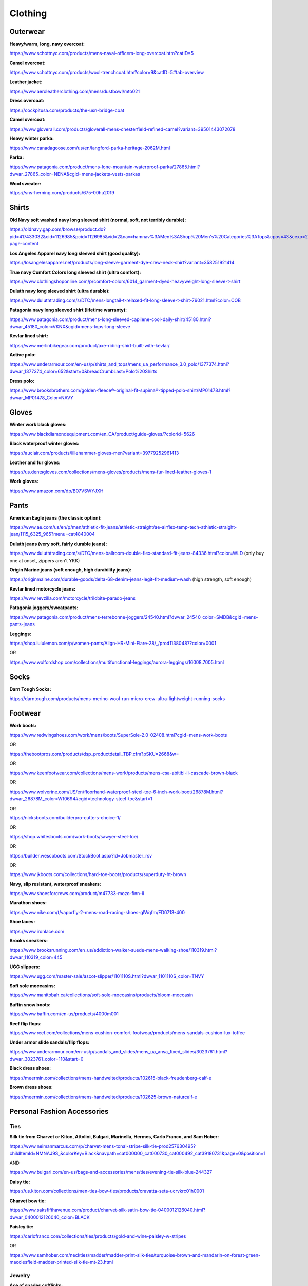 
Clothing
--------

Outerwear
^^^^^^^^^

**Heavy/warm, long, navy overcoat:**

`https://www.schottnyc.com/products/mens-naval-officers-long-overcoat.htm?catID=5 <https://www.schottnyc.com/products/mens-naval-officers-long-overcoat.htm?catID=5>`_

**Camel overcoat:**

`https://www.schottnyc.com/products/wool-trenchcoat.htm?color=9&catID=5#tab-overview <https://www.schottnyc.com/products/wool-trenchcoat.htm?color=9&catID=5#tab-overview>`_

**Leather jacket:**

`https://www.aeroleatherclothing.com/mens/dustbowl/mto021 <https://www.aeroleatherclothing.com/mens/dustbowl/mto021>`_

**Dress overcoat:**

`https://cockpitusa.com/products/the-usn-bridge-coat <https://cockpitusa.com/products/the-usn-bridge-coat>`_

**Camel overcoat:**

`https://www.gloverall.com/products/gloverall-mens-chesterfield-refined-camel?variant=39501443072078 <https://www.gloverall.com/products/gloverall-mens-chesterfield-refined-camel?variant=39501443072078>`_

**Heavy winter parka:**

`https://www.canadagoose.com/us/en/langford-parka-heritage-2062M.html <https://www.canadagoose.com/us/en/langford-parka-heritage-2062M.html>`_

**Parka:**

`https://www.patagonia.com/product/mens-lone-mountain-waterproof-parka/27865.html?dwvar\_27865\_color=NENA&cgid=mens-jackets-vests-parkas <https://www.patagonia.com/product/mens-lone-mountain-waterproof-parka/27865.html?dwvar_27865_color=NENA&cgid=mens-jackets-vests-parkas>`_

**Wool sweater:**

`https://sns-herning.com/products/675-00hu2019 <https://sns-herning.com/products/675-00hu2019>`_

Shirts
^^^^^^

**Old Navy soft washed navy long sleeved shirt (normal, soft, not terribly durable):**

`https://oldnavy.gap.com/browse/product.do?pid=417433032&cid=1126985&pcid=1126985&vid=2&nav=hamnav%3AMen%3AShop%20Men's%20Categories%3ATops&cpos=43&cexp=2223&kcid=CategoryIDs%3D1126985&ctype=Listing&cpid=res23012912202809855902013#pdp-page-content <https://oldnavy.gap.com/browse/product.do?pid=417433032&cid=1126985&pcid=1126985&vid=2&nav=hamnav%3AMen%3AShop%20Men%E2%80%99s%20Categories%3ATops&cpos=43&cexp=2223&kcid=CategoryIDs%3D1126985&ctype=Listing&cpid=res23012912202809855902013#pdp-page-content>`_

**Los Angeles Apparel navy long sleeved shirt (good quality):**

`https://losangelesapparel.net/products/long-sleeve-garment-dye-crew-neck-shirt?variant=358251921414 <https://losangelesapparel.net/products/long-sleeve-garment-dye-crew-neck-shirt?variant=358251921414>`_

**True navy Comfort Colors long sleeved shirt (ultra comfort):**

`https://www.clothingshoponline.com/p/comfort-colors/6014\_garment-dyed-heavyweight-long-sleeve-t-shirt <https://www.clothingshoponline.com/p/comfort-colors/6014_garment-dyed-heavyweight-long-sleeve-t-shirt>`_

**Duluth navy long sleeved shirt (ultra durable):**

`https://www.duluthtrading.com/s/DTC/mens-longtail-t-relaxed-fit-long-sleeve-t-shirt-76021.html?color=COB <https://www.duluthtrading.com/s/DTC/mens-longtail-t-relaxed-fit-long-sleeve-t-shirt-76021.html?color=COB>`_

**Patagonia navy long sleeved shirt (lifetime warranty):**

`https://www.patagonia.com/product/mens-long-sleeved-capilene-cool-daily-shirt/45180.html?dwvar\_45180\_color=VKNX&cgid=mens-tops-long-sleeve <https://www.patagonia.com/product/mens-long-sleeved-capilene-cool-daily-shirt/45180.html?dwvar_45180_color=VKNX&cgid=mens-tops-long-sleeve>`_

**Kevlar lined shirt:**

`https://www.merlinbikegear.com/product/axe-riding-shirt-built-with-kevlar/ <https://www.merlinbikegear.com/product/axe-riding-shirt-built-with-kevlar/>`_

**Active polo:**

`https://www.underarmour.com/en-us/p/shirts\_and\_tops/mens\_ua\_performance\_3.0\_polo/1377374.html?dwvar\_1377374\_color=652&start=0&breadCrumbLast=Polo%20Shirts <https://www.underarmour.com/en-us/p/shirts_and_tops/mens_ua_performance_3.0_polo/1377374.html?dwvar_1377374_color=652&start=0&breadCrumbLast=Polo%20Shirts>`_

**Dress polo:**

`https://www.brooksbrothers.com/golden-fleece®-original-fit-supima®-tipped-polo-shirt/MP01478.html?dwvar\_MP01478\_Color=NAVY <https://www.brooksbrothers.com/golden-fleece%C2%AE-original-fit-supima%C2%AE-tipped-polo-shirt/MP01478.html?dwvar_MP01478_Color=NAVY>`_

Gloves
^^^^^^

**Winter work black gloves:**

`https://www.blackdiamondequipment.com/en\_CA/product/guide-gloves/?colorid=5626 <https://www.blackdiamondequipment.com/en_CA/product/guide-gloves/?colorid=5626>`_

**Black waterproof winter gloves:**

`https://auclair.com/products/lillehammer-gloves-men?variant=39779252961413 <https://auclair.com/products/lillehammer-gloves-men?variant=39779252961413>`_

**Leather and fur gloves:**

`https://us.dentsgloves.com/collections/mens-gloves/products/mens-fur-lined-leather-gloves-1 <https://us.dentsgloves.com/collections/mens-gloves/products/mens-fur-lined-leather-gloves-1>`_

**Work gloves:**

`https://www.amazon.com/dp/B07VSWYJXH <https://www.amazon.com/dp/B07VSWYJXH>`_

Pants
^^^^^

**American Eagle jeans (the classic option):**

`https://www.ae.com/us/en/p/men/athletic-fit-jeans/athletic-straight/ae-airflex-temp-tech-athletic-straight-jean/1115\_6325\_965?menu=cat4840004 <https://www.ae.com/us/en/p/men/athletic-fit-jeans/athletic-straight/ae-airflex-temp-tech-athletic-straight-jean/1115_6325_965?menu=cat4840004>`_

**Duluth jeans (very soft, fairly durable jeans):**

`https://www.duluthtrading.com/s/DTC/mens-ballroom-double-flex-standard-fit-jeans-84336.html?color=WLD <https://www.duluthtrading.com/s/DTC/mens-ballroom-double-flex-standard-fit-jeans-84336.html?color=WLD>`_ (only buy one at onset, zippers aren't YKK)

**Origin Marine jeans (soft enough, high durability jeans):**

`https://originmaine.com/durable-goods/delta-68-denim-jeans-legit-fit-medium-wash <https://originmaine.com/durable-goods/delta-68-denim-jeans-legit-fit-medium-wash>`_ (high strength, soft enough)

**Kevlar lined motorcycle jeans:**

`https://www.revzilla.com/motorcycle/trilobite-parado-jeans <https://www.revzilla.com/motorcycle/trilobite-parado-jeans>`_

**Patagonia joggers/sweatpants:**

`https://www.patagonia.com/product/mens-terrebonne-joggers/24540.html?dwvar\_24540\_color=SMDB&cgid=mens-pants-jeans <https://www.patagonia.com/product/mens-terrebonne-joggers/24540.html?dwvar_24540_color=SMDB&cgid=mens-pants-jeans>`_

**Leggings:**

`https://shop.lululemon.com/p/women-pants/Align-HR-Mini-Flare-28/\_/prod11380487?color=0001 <https://shop.lululemon.com/p/women-pants/Align-HR-Mini-Flare-28/_/prod11380487?color=0001>`_

OR

`https://www.wolfordshop.com/collections/multifunctional-leggings/aurora-leggings/16008.7005.html <https://www.wolfordshop.com/collections/multifunctional-leggings/aurora-leggings/16008.7005.html>`_

Socks
^^^^^

**Darn Tough Socks:**

`https://darntough.com/products/mens-merino-wool-run-micro-crew-ultra-lightweight-running-socks <https://darntough.com/products/mens-merino-wool-run-micro-crew-ultra-lightweight-running-socks>`_

Footwear
^^^^^^^^

**Work boots:**

`https://www.redwingshoes.com/work/mens/boots/SuperSole-2.0-02408.html?cgid=mens-work-boots <https://www.redwingshoes.com/work/mens/boots/SuperSole-2.0-02408.html?cgid=mens-work-boots>`_

OR

`https://thebootpros.com/products/dsp\_productdetail\_TBP.cfm?pSKU=2668&w= <https://thebootpros.com/products/dsp_productdetail_TBP.cfm?pSKU=2668&w=>`_

OR

`https://www.keenfootwear.com/collections/mens-work/products/mens-csa-abitibi-ii-cascade-brown-black <https://www.keenfootwear.com/collections/mens-work/products/mens-csa-abitibi-ii-cascade-brown-black>`_

OR

`https://www.wolverine.com/US/en/floorhand-waterproof-steel-toe-6-inch-work-boot/26878M.html?dwvar\_26878M\_color=W10694#cgid=technology-steel-toe&start=1 <https://www.wolverine.com/US/en/floorhand-waterproof-steel-toe-6-inch-work-boot/26878M.html?dwvar_26878M_color=W10694#cgid=technology-steel-toe&start=1>`_

OR

`https://nicksboots.com/builderpro-cutters-choice-1/ <https://nicksboots.com/builderpro-cutters-choice-1/>`_

OR

`https://shop.whitesboots.com/work-boots/sawyer-steel-toe/ <https://shop.whitesboots.com/work-boots/sawyer-steel-toe/>`_

OR

`https://builder.wescoboots.com/StockBoot.aspx?id=Jobmaster\_rsv <https://builder.wescoboots.com/StockBoot.aspx?id=Jobmaster_rsv>`_

OR

`https://www.jkboots.com/collections/hard-toe-boots/products/superduty-ht-brown <https://www.jkboots.com/collections/hard-toe-boots/products/superduty-ht-brown>`_

**Navy, slip resistant, waterproof sneakers:**

`https://www.shoesforcrews.com/product/m47733-mozo-finn-ii <https://www.shoesforcrews.com/product/m47733-mozo-finn-ii>`_

**Marathon shoes:**

`https://www.nike.com/t/vaporfly-2-mens-road-racing-shoes-glWqfm/FD0713-400 <https://www.nike.com/t/vaporfly-2-mens-road-racing-shoes-glWqfm/FD0713-400>`_

**Shoe laces:**

`https://www.ironlace.com <https://www.ironlace.com/>`_

**Brooks sneakers:**

`https://www.brooksrunning.com/en\_us/addiction-walker-suede-mens-walking-shoe/110319.html?dwvar\_110319\_color=445 <https://www.brooksrunning.com/en_us/addiction-walker-suede-mens-walking-shoe/110319.html?dwvar_110319_color=445>`_

**UGG slippers:**

`https://www.ugg.com/master-sale/ascot-slipper/1101110S.html?dwvar\_1101110S\_color=TNVY <https://www.ugg.com/master-sale/ascot-slipper/1101110S.html?dwvar_1101110S_color=TNVY>`_

**Soft sole moccasins:**

`https://www.manitobah.ca/collections/soft-sole-moccasins/products/bloom-moccasin <https://www.manitobah.ca/collections/soft-sole-moccasins/products/bloom-moccasin>`_

**Baffin snow boots:**

`https://www.baffin.com/en-us/products/4000m001 <https://www.baffin.com/en-us/products/4000m001>`_

**Reef flip flops:**

`https://www.reef.com/collections/mens-cushion-comfort-footwear/products/mens-sandals-cushion-lux-toffee <https://www.reef.com/collections/mens-cushion-comfort-footwear/products/mens-sandals-cushion-lux-toffee>`_

**Under armor slide sandals/flip flops:**

`https://www.underarmour.com/en-us/p/sandals\_and\_slides/mens\_ua\_ansa\_fixed\_slides/3023761.html?dwvar\_3023761\_color=110&start=0 <https://www.underarmour.com/en-us/p/sandals_and_slides/mens_ua_ansa_fixed_slides/3023761.html?dwvar_3023761_color=110&start=0>`_

**Black dress shoes:**

`https://meermin.com/collections/mens-handwelted/products/102615-black-freudenberg-calf-e <https://meermin.com/collections/mens-handwelted/products/102615-black-freudenberg-calf-e>`_

**Brown dress shoes:**

`https://meermin.com/collections/mens-handwelted/products/102625-brown-naturcalf-e <https://meermin.com/collections/mens-handwelted/products/102625-brown-naturcalf-e>`_

Personal Fashion Accessories
^^^^^^^^^^^^^^^^^^^^^^^^^^^^

Ties
""""

**Silk tie from Charvet or Kiton, Attolini, Bulgari, Marinella, Hermes, Carlo Franco, and Sam Hober:**

`https://www.neimanmarcus.com/p/charvet-mens-tonal-stripe-silk-tie-prod257630495?childItemId=NMNAJ9S\_&colorKey=Black&navpath=cat000000\_cat000730\_cat000492\_cat39180731&page=0&position=1 <https://www.neimanmarcus.com/p/charvet-mens-tonal-stripe-silk-tie-prod257630495?childItemId=NMNAJ9S_&colorKey=Black&navpath=cat000000_cat000730_cat000492_cat39180731&page=0&position=1>`_

AND

`https://www.bulgari.com/en-us/bags-and-accessories/mens/ties/evening-tie-silk-blue-244327 <https://www.bulgari.com/en-us/bags-and-accessories/mens/ties/evening-tie-silk-blue-244327>`_

**Daisy tie:**

`https://us.kiton.com/collections/men-ties-bow-ties/products/cravatta-seta-ucrvkrc01h0001 <https://us.kiton.com/collections/men-ties-bow-ties/products/cravatta-seta-ucrvkrc01h0001>`_

**Charvet bow tie:**

`https://www.saksfifthavenue.com/product/charvet-silk-satin-bow-tie-0400012126040.html?dwvar\_0400012126040\_color=BLACK <https://www.saksfifthavenue.com/product/charvet-silk-satin-bow-tie-0400012126040.html?dwvar_0400012126040_color=BLACK>`_

**Paisley tie:**

`https://carlofranco.com/collections/ties/products/gold-and-wine-paisley-w-stripes <https://carlofranco.com/collections/ties/products/gold-and-wine-paisley-w-stripes>`_

OR

`https://www.samhober.com/neckties/madder/madder-print-silk-ties/turquoise-brown-and-mandarin-on-forest-green-macclesfield-madder-printed-silk-tie-mt-23.html <https://www.samhober.com/neckties/madder/madder-print-silk-ties/turquoise-brown-and-mandarin-on-forest-green-macclesfield-madder-printed-silk-tie-mt-23.html>`_

Jewelry
"""""""

**Ace of spades cufflinks:**

`https://www.thompsonevery.com/store/p5/Ace\_of\_Spades.html <https://www.thompsonevery.com/store/p5/Ace_of_Spades.html>`_

**Ace of spades ring:**

`https://www.clocksandcolours.com/products/aces-high?variant=39650033926243& <https://www.clocksandcolours.com/products/aces-high?variant=39650033926243&>`_

**Emerald cufflinks:**

`https://www.diamondere.com/p/mens-cufflinks-steer-537-535?metal=18k-yellow-gold&stones=emerald <https://www.diamondere.com/p/mens-cufflinks-steer-537-535?metal=18k-yellow-gold&stones=emerald>`_

**Tuxedo stud and cuddling set:**

`https://www.bloomingdales.com/shop/product/?ID=4096401 <https://www.bloomingdales.com/shop/product/?ID=4096401>`_

**Ace of spades tie clip:**

`https://www.etsy.com/listing/588383465/ace-of-spades-tie-clip-express-yourself <https://www.etsy.com/listing/588383465/ace-of-spades-tie-clip-express-yourself>`_

**Tie clip:**

`https://www.bloomingdales.com/shop/product/?ID=4096402 <https://www.bloomingdales.com/shop/product/?ID=4096402>`_

**Sterling silver bracelet:**

`https://www.tiffany.com/jewelry/bracelets/venetian-link-bracelet-GRP01688/ <https://www.tiffany.com/jewelry/bracelets/venetian-link-bracelet-GRP01688/>`_

**Sunglasses case:**

`https://www.oakley.com/en-us/product/WA4230035CCL <https://www.oakley.com/en-us/product/WA4230035CCL>`_

OR

`https://www.amazon.com/Waterproof-Case-Pelican-1030-Micro/dp/B001PYN3YU?th=1&psc=1 <https://www.amazon.com/Waterproof-Case-Pelican-1030-Micro/dp/B001PYN3YU?th=1&psc=1>`_

**Umbrella:**

`https://davekny.com/products/the-davek-elite <https://davekny.com/products/the-davek-elite>`_

**Cross pen:**

`https://www.cross.com/cr\_en\_us/414-1 <https://www.cross.com/cr_en_us/414-1>`_

**Sunglasses:**

`https://www.randolphusa.com/products/aviator-gunmetal-american-gray?variant=41396548239500 <https://www.randolphusa.com/products/aviator-gunmetal-american-gray?variant=41396548239500>`_

OR

`https://aoeyewear.com/product/general/?attribute\_pa\_size=55-14-140mm&attribute\_pa\_color=gold&attribute\_pa\_temple-style=standard&attribute\_pa\_lens-type=glass&attribute\_pa\_polarized=yes&attribute\_pa\_lens-color=gray <https://aoeyewear.com/product/general/?attribute_pa_size=55-14-140mm&attribute_pa_color=gold&attribute_pa_temple-style=standard&attribute_pa_lens-type=glass&attribute_pa_polarized=yes&attribute_pa_lens-color=gray>`_

OR

`https://www.nordstrom.com/s/maui-jim-maui-flex-polarizedplus2-56mm-aviator-sunglasses/3187894 <https://www.nordstrom.com/s/maui-jim-maui-flex-polarizedplus2-56mm-aviator-sunglasses/3187894>`_ in tan

**Luxury watch with white dial, brown leather strap:**

`https://www.omegawatches.com/en-us/watch-omega-de-ville-tresor-co-axial-master-chronometer-40-mm-43553402109001 <https://www.omegawatches.com/en-us/watch-omega-de-ville-tresor-co-axial-master-chronometer-40-mm-43553402109001>`_

**Business card holder:**

`https://zerohalliburton.com/collections/aluminum-business-cases/products/pursuit-aluminum-attache-mini-case <https://zerohalliburton.com/collections/aluminum-business-cases/products/pursuit-aluminum-attache-mini-case>`_

**Designer women's sunglasses:**

`https://www.oliverpeoples.com/usa/0OV1289S--5035Q1?cid=PM-FGS\_000000-GOOGLE-5.US-OliverPeoples-EN-SmartShopping\_3074457345616824855&gclid=Cj0KCQiA8aOeBhCWARIsANRFrQE9rY3mEn6jRyiREuJwlhAh5TNSaftG4fHUOqoM0ZLoG6GD66Afse4aAoLJEALw\_wcB&gclsrc=aw.ds <https://www.oliverpeoples.com/usa/0OV1289S--5035Q1?cid=PM-FGS_000000-GOOGLE-5.US-OliverPeoples-EN-SmartShopping_3074457345616824855&gclid=Cj0KCQiA8aOeBhCWARIsANRFrQE9rY3mEn6jRyiREuJwlhAh5TNSaftG4fHUOqoM0ZLoG6GD66Afse4aAoLJEALw_wcB&gclsrc=aw.ds>`_

Backpacks, Bags, and Small Luggage
^^^^^^^^^^^^^^^^^^^^^^^^^^^^^^^^^^

**Satchel:**

`https://saddlebackleather.com/rounded-leather-satchel/ <https://saddlebackleather.com/rounded-leather-satchel/>`_

**Osprey or Filson backpack:**

`https://www.osprey.com/us/en/product/transporter-global-carry-on-TRANSGCOF21.html?packfinder=true <https://www.osprey.com/us/en/product/transporter-global-carry-on-TRANSGCOF21.html?packfinder=true>`_

**Motorcycle backpack:**

`https://kriega.us/backpacks-1/r20-backpack <https://kriega.us/backpacks-1/r20-backpack>`_

**Leather weekender bag:**

`https://frankcleggleatherworks.com/signature-travel-duffle-sunbrella-lining-with-pocket-chestnut-1577.html <https://frankcleggleatherworks.com/signature-travel-duffle-sunbrella-lining-with-pocket-chestnut-1577.html>`_

**Garment bag:**

`https://www.briggs-riley.com/collections/garment-bags/products/classic-garment-bag <https://www.briggs-riley.com/collections/garment-bags/products/classic-garment-bag>`_

**Leather briefcase in chestnut:**

`https://frankcleggleatherworks.com/american-briefcase-chestnut.html <https://frankcleggleatherworks.com/american-briefcase-chestnut.html>`_

Belts and Tool Belts
^^^^^^^^^^^^^^^^^^^^

**Occidental tool belt:**

`https://www.occidentalleather.com/product/pro-framer-comfort-set/ <https://www.occidentalleather.com/product/pro-framer-comfort-set/>`_

AND

`https://www.occidentalleather.com/product/leather-work-suspenders/ <https://www.occidentalleather.com/product/leather-work-suspenders/>`_

**Brown dress belt:**

`https://www.hanksbelts.com/collections/usa-made-mens-dress-belts-real-leather/products/hanks-canyon-heavy-duty-leather-belt?variant=15598555590 <https://www.hanksbelts.com/collections/usa-made-mens-dress-belts-real-leather/products/hanks-canyon-heavy-duty-leather-belt?variant=15598555590>`_

**Black dress belt:**

`https://www.hanksbelts.com/collections/usa-made-mens-dress-belts-real-leather/products/hanks-canyon-heavy-duty-leather-belt?variant=15598555590 <https://www.hanksbelts.com/collections/usa-made-mens-dress-belts-real-leather/products/hanks-canyon-heavy-duty-leather-belt?variant=15598555590>`_

**Black glossy dress belt:**

`https://www.bloomingdales.com/shop/product/?ID=2614148 <https://www.bloomingdales.com/shop/product/?ID=2614148>`_

**Casual everyday belt:**

`https://www.hanksbelts.com/collections/heavy-duty-belts-13oz-and-above/products/hanks-reversible-work-carry-belt <https://www.hanksbelts.com/collections/heavy-duty-belts-13oz-and-above/products/hanks-reversible-work-carry-belt>`_

Underwear, Sleepwear, and Thermal-wear
^^^^^^^^^^^^^^^^^^^^^^^^^^^^^^^^^^^^^^

**Vermont flannel flannel pajamas:**

`https://www.vermontflannel.com/pajamas/ <https://www.vermontflannel.com/pajamas/>`_

**Mandala scrub pajamas:**

`https://mandalascrubs.com/products/mens-two-pocket-top-navy <https://mandalascrubs.com/products/mens-two-pocket-top-navy>`_

AND

`https://mandalascrubs.com/products/mens-7-pocket-cargos-navy <https://mandalascrubs.com/products/mens-7-pocket-cargos-navy>`_

**Underwear:**

`https://www.lttstore.com/products/mens-underwear?variant=40058731200615 <https://www.lttstore.com/products/mens-underwear?variant=40058731200615>`_

**Undershirts:**

`https://www.hanes.com/hanes-classic-mens-white-crew-neck-t-shirt-p6.html <https://www.hanes.com/hanes-classic-mens-white-crew-neck-t-shirt-p6.html>`_

**Long johns(I trust no one on this more than the Alaskan oil rig workers who recommend this):**

`https://www.underarmour.com/en-us/p/shirts\_and\_tops/mens\_ua\_base\_4.0\_crew/1353349.html <https://www.underarmour.com/en-us/p/shirts_and_tops/mens_ua_base_4.0_crew/1353349.html>`_

AND

`https://www.underarmour.com/en-us/p/pants\_and\_leggings/mens\_ua\_base\_4.0\_leggings/1343245.html <https://www.underarmour.com/en-us/p/pants_and_leggings/mens_ua_base_4.0_leggings/1343245.html>`_

**Bra:**

Freya, Panache, Cacique, Masquerade

Dress Clothes
^^^^^^^^^^^^^

**Dress pants:**

`https://shop.bluffworks.com/products/ascender-chino-regular-fit-midnight-navy <https://shop.bluffworks.com/products/ascender-chino-regular-fit-midnight-navy>`_

**Dress shirts:**

`https://www.mizzenandmain.com/collections/dress-shirts?sort=best-selling <https://www.mizzenandmain.com/collections/dress-shirts?sort=best-selling>`_

Workwear
^^^^^^^^

**Coveralls:**

`https://www.propper.com/cwu-27-p-nomex-flight-suit.html?variation=247\_1797 <https://www.propper.com/cwu-27-p-nomex-flight-suit.html?variation=247_1797>`_

**Cargo pants:**

`https://www.dickies.com/cargo-pants/temp-iq-365-tech-duck-pants/TR2026.html?dwvar\_TR2026\_color=RSL#prefn1=best-for&prefv1=work&prefn2=color&prefv2=Blue&start=1 <https://www.dickies.com/cargo-pants/temp-iq-365-tech-duck-pants/TR2026.html?dwvar_TR2026_color=RSL#prefn1=best-for&prefv1=work&prefn2=color&prefv2=Blue&start=1>`_

**Work jacket:**

`https://www.fjallraven.com/us/en-us/men/jackets/outdoor-jackets/raven-jacket-m2?v=F86980%3a%3a7323450849955 <https://www.fjallraven.com/us/en-us/men/jackets/outdoor-jackets/raven-jacket-m2?v=F86980%3A%3A7323450849955>`_

**Work pants:**

`https://www.fjallraven.com/us/en-us/men/trousers/trekking-trousers/vidda-pro-trousers-m-reg <https://www.fjallraven.com/us/en-us/men/trousers/trekking-trousers/vidda-pro-trousers-m-reg>`_
